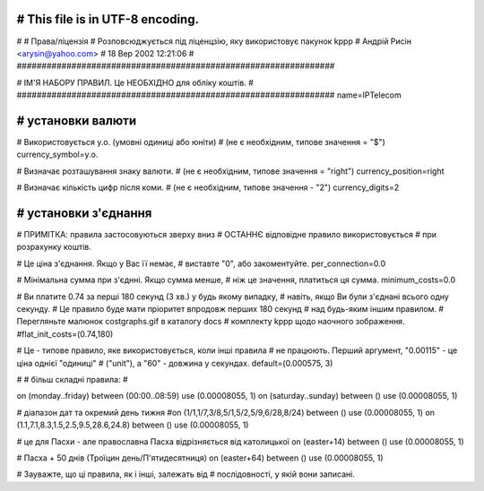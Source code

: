 ################################################################
# This file is in UTF-8 encoding.
################################################################
#
# Права/ліцензія
# Розповсюджується під ліценцзію, яку використовує пакунок kppp
# Андрій Рисін <arysin@yahoo.com>
# 18 Вер 2002 12:21:06
#
################################################################

################################################################
#
# ІМ'Я НАБОРУ ПРАВИЛ. Це НЕОБХІДНО для обліку коштів.
#
################################################################
name=IPTelecom

################################################################
# установки валюти
################################################################

# Використовується у.о. (умовні одиниці або юніти)
# (не є необхідним, типове значення = "$")
currency_symbol=у.о.

# Визначає розташування знаку валюти.
# (не є необхідним, типове значення = "right")
currency_position=right 

# Визначає кількість цифр після коми.
# (не є необхідним, типове значення - "2")
currency_digits=2


################################################################
# установки з'єднання
################################################################

# ПРИМІТКА: правила застосовуються зверху вниз
#       ОСТАННЄ відповідне правило використовується 
#       при розрахунку коштів.

# Це ціна з'єднання. Якщо у Вас її немає,
# виставте "0", або закоментуйте.
per_connection=0.0


# Мінімальна сумма при з'єднні. Якщо сумма менше,
# ніж це значення, платиться ця сумма. 
minimum_costs=0.0


# Ви платите 0.74 за перші 180 секунд (3 хв.) у будь якому випадку,
# навіть, якщо Ви були з'єднані всього одну секунду.
# Це правило буде мати пріоритет впродовж перших 180 секунд
# над будь-яким іншим правилом.
# Перегляньте малюнок costgraphs.gif в каталогу docs
# комплекту kppp щодо наочного зображення.
#flat_init_costs=(0.74,180)

# Це - типове правило, яке використовується, коли інші правила
# не працюють. Перший аргумент, "0.00115" - це ціна однієї "одиниці" 
# ("unit"), а "60" - довжина у секундах.
default=(0.000575, 3)

#
# більш складні правила:
#

on (monday..friday) between (00:00..08:59) use (0.00008055, 1)
on (saturday..sunday) between () use (0.00008055, 1)

# діапазон дат та окремий день тижня
#on (1/1,1/7,3/8,5/1,5/2,5/9,6/28,8/24) between () use (0.00008055, 1)
on (1.1,7.1,8.3,1.5,2.5,9.5,28.6,24.8) between () use (0.00008055, 1)

# це для Пасхи - але православна Пасха відрізняється від католицької
on (easter+14) between () use (0.00008055, 1)

# Пасха + 50 днів (Троїцин день/П'ятидесятниця)
on (easter+64) between () use (0.00008055, 1)

# Зауважте, що ці правила, як і інші, залежать від
# послідовності, у якій вони записані.

